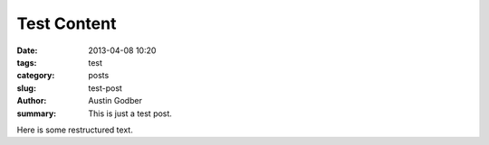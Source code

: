 Test Content
##############

:date: 2013-04-08 10:20
:tags: test
:category: posts
:slug: test-post
:author: Austin Godber
:summary: This is just a test post.

Here is some restructured text.

